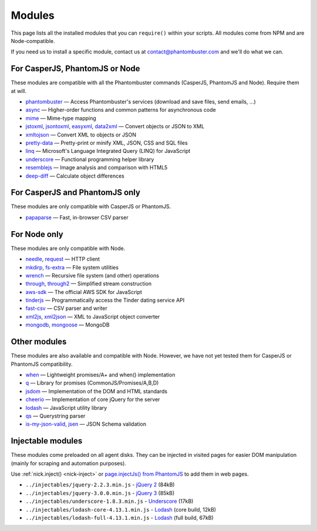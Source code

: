 Modules
=======

This page lists all the installed modules that you can ``require()`` within your scripts. All modules come from NPM and are Node-compatible.

If you need us to install a specific module, contact us at contact@phantombuster.com and we'll do what we can.

For CasperJS, PhantomJS or Node
-------------------------------

These modules are compatible with all the Phantombuster commands (CasperJS, PhantomJS and Node). Require them at will.

- `phantombuster <agent_module.html>`_ — Access Phantombuster's services (download and save files, send emails, ...)
- `async <https://www.npmjs.com/package/async>`_ — Higher-order functions and common patterns for asynchronous code
- `mime <https://www.npmjs.com/package/mime>`_ — Mime-type mapping
- `jstoxml <https://www.npmjs.com/package/jstoxml>`_, `jsontoxml <https://www.npmjs.com/package/jsontoxml>`_, `easyxml <https://www.npmjs.com/package/easyxml>`_, `data2xml <https://www.npmjs.com/package/data2xml>`_ — Convert objects or JSON to XML
- `xmltojson <https://www.npmjs.com/package/xmltojson>`_ — Convert XML to objects or JSON
- `pretty-data <https://www.npmjs.com/package/pretty-data>`_ — Pretty-print or minify XML, JSON, CSS and SQL files
- `linq <https://www.npmjs.com/package/linq>`_ — Microsoft's Language Integrated Query (LINQ) for JavaScript
- `underscore <https://www.npmjs.com/package/underscore>`_ — Functional programming helper library
- `resemblejs <https://www.npmjs.com/package/resemblejs>`_ — Image analysis and comparison with HTML5
- `deep-diff <https://www.npmjs.com/package/deep-diff>`_ — Calculate object differences

For CasperJS and PhantomJS only
-------------------------------

These modules are only compatible with CasperJS or PhantomJS.

- `papaparse <https://www.npmjs.com/package/papaparse>`_ — Fast, in-browser CSV parser

For Node only
-------------

These modules are only compatible with Node.

- `needle <https://www.npmjs.com/package/needle>`_, `request <https://www.npmjs.com/package/request>`_ — HTTP client
- `mkdirp <https://www.npmjs.com/package/mkdirp>`_, `fs-extra <https://www.npmjs.com/package/fs-extra>`_ — File system utilities
- `wrench <https://www.npmjs.com/package/wrench>`_ — Recursive file system (and other) operations
- `through <https://www.npmjs.com/package/through>`_, `through2 <https://www.npmjs.com/package/through2>`_ — Simplified stream construction
- `aws-sdk <https://www.npmjs.com/package/aws-sdk>`_ — The official AWS SDK for JavaScript
- `tinderjs <https://www.npmjs.com/package/tinderjs>`_ — Programmatically access the Tinder dating service API
- `fast-csv <https://www.npmjs.com/package/fast-csv>`_ — CSV parser and writer
- `xml2js <https://www.npmjs.com/package/xml2js>`_, `xml2json <https://www.npmjs.com/package/xml2json>`_ — XML to JavaScript object converter
- `mongodb <https://www.npmjs.com/package/mongodb>`_, `mongoose <https://www.npmjs.com/package/mongoose>`_ — MongoDB

Other modules
-------------

These modules are also available and compatible with Node. However, we have not yet tested them for CasperJS or PhantomJS compatibility.

- `when <https://www.npmjs.com/package/when>`_ — Lightweight promises/A+ and when() implementation
- `q <https://www.npmjs.com/package/q>`_ — Library for promises (CommonJS/Promises/A,B,D)
- `jsdom <https://www.npmjs.com/package/jsdom>`_ — Implementation of the DOM and HTML standards
- `cheerio <https://www.npmjs.com/package/cheerio>`_ — Implementation of core jQuery for the server
- `lodash <https://www.npmjs.com/package/lodash>`_ — JavaScript utility library
- `qs <https://www.npmjs.com/package/qs>`_ — Querystring parser
- `is-my-json-valid <https://www.npmjs.com/package/is-my-json-valid>`_, `jsen <https://www.npmjs.com/package/jsen>`_ — JSON Schema validation

Injectable modules
------------------

These modules come preloaded on all agent disks. They can be injected in visited pages for easier DOM manipulation (mainly for scraping and automation purposes).

Use :ref:`nick.inject() <nick-inject>` or `page.injectJs() from PhantomJS <http://phantomjs.org/api/webpage/method/inject-js.html>`_ to add them in web pages.

- ``../injectables/jquery-2.2.3.min.js`` - `jQuery 2 <https://jquery.com/>`_ (84kB)
- ``../injectables/jquery-3.0.0.min.js`` - `jQuery 3 <https://jquery.com/>`_ (85kB)
- ``../injectables/underscore-1.8.3.min.js`` - `Underscore <http://underscorejs.org/>`_ (17kB)
- ``../injectables/lodash-core-4.13.1.min.js`` - `Lodash <https://lodash.com/>`_ (core build, 12kB)
- ``../injectables/lodash-full-4.13.1.min.js`` - `Lodash <https://lodash.com/>`_ (full build, 67kB)
